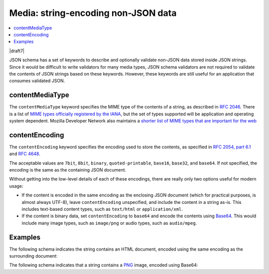 .. index::
   single: non-JSON data
   single: media

.. _media:

Media: string-encoding non-JSON data
------------------------------------

.. contents:: :local:

|draft7|

JSON schema has a set of keywords to describe and optionally validate
non-JSON data stored inside JSON strings. Since it would be difficult
to write validators for many media types, JSON schema validators are
not required to validate the contents of JSON strings based on these
keywords. However, these keywords are still useful for an application
that consumes validated JSON.

.. index::
   single: contentMediaType
   single: media; contentMediaType

contentMediaType
````````````````

The ``contentMediaType`` keyword specifies the MIME type of the contents of a
string, as described in `RFC 2046 <https://tools.ietf.org/html/rfc2046>`_.
There is a list of `MIME types officially registered by the IANA
<http://www.iana.org/assignments/media-types/media-types.xhtml>`_, but the set
of types supported will be application and operating system dependent. Mozilla
Developer Network also maintains a `shorter list of MIME types that are
important for the web
<https://developer.mozilla.org/en-US/docs/Web/HTTP/Basics_of_HTTP/MIME_types/Complete_list_of_MIME_types>`_

.. index::
   single: contentEncoding
   single: media; contentEncoding

contentEncoding
```````````````

The ``contentEncoding`` keyword specifies the encoding used to store the
contents, as specified in `RFC 2054, part 6.1
<https://tools.ietf.org/html/rfc2045>`_ and `RFC 4648
<https://datatracker.ietf.org/doc/html/rfc4648>`_.

The acceptable values are ``7bit``, ``8bit``, ``binary``,
``quoted-printable``, ``base16``, ``base32``, and ``base64``. If not
specified, the encoding is the same as the containing JSON document.

Without getting into the low-level details of each of these encodings, there are
really only two options useful for modern usage:

- If the content is encoded in the same encoding as the enclosing JSON document
  (which for practical purposes, is almost always UTF-8), leave
  ``contentEncoding`` unspecified, and include the content in a string as-is.
  This includes text-based content types, such as ``text/html`` or
  ``application/xml``.

- If the content is binary data, set ``contentEncoding`` to ``base64`` and
  encode the contents using `Base64 <https://tools.ietf.org/html/rfc4648>`_.
  This would include many image types, such as ``image/png`` or audio types,
  such as ``audio/mpeg``.

Examples
````````

The following schema indicates the string contains an HTML document, encoded
using the same encoding as the surrounding document:

.. schema_example::

    {
      "type": "string",
      "contentMediaType": "text/html"
    }
    --
    "<!DOCTYPE html><html xmlns=\"http://www.w3.org/1999/xhtml\"><head></head></html>"

The following schema indicates that a string contains a `PNG
<https://libpng.org>`_ image, encoded using Base64:

.. schema_example::

    {
      "type": "string",
      "contentEncoding": "base64",
      "contentMediaType": "image/png"
    }
    --
    "iVBORw0KGgoAAAANSUhEUgAAABgAAAAYCAYAAADgdz34AAAABmJLR0QA/wD/AP+gvaeTAAAA..."

